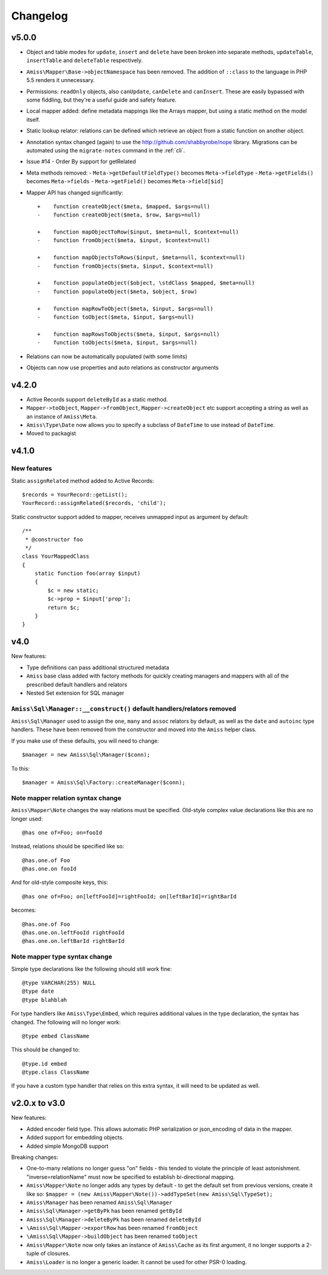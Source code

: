 Changelog
=========

v5.0.0
------

- Object and table modes for ``update``, ``insert`` and ``delete`` have been
  broken into separate methods, ``updateTable``, ``insertTable`` and
  ``deleteTable`` respectively.

- ``Amiss\Mapper\Base->objectNamespace`` has been removed. The addition of 
  ``::class`` to the language in PHP 5.5 renders it unnecessary.

- Permissions: ``readOnly`` objects, also ``canUpdate``, ``canDelete``
  and ``canInsert``. These are easily bypassed with some fiddling, but they're
  a useful guide and safety feature.

- Local mapper added: define metadata mappings like the Arrays mapper, but using
  a static method on the model itself.

- Static lookup relator: relations can be defined which retrieve an object from
  a static function on another object.

- Annotation syntax changed (again) to use the http://github.com/shabbyrobe/nope
  library. Migrations can be automated using the ``migrate-notes`` command in
  the :ref:`cli`.

- Issue #14 - Order By support for getRelated

- Meta methods removed:
  - ``Meta->getDefaultFieldType()`` becomes ``Meta->fieldType``
  - ``Meta->getFields()`` becomes ``Meta->fields``
  - ``Meta->getField()`` becomes ``Meta->field[$id]``

- Mapper API has changed significantly::

    +    function createObject($meta, $mapped, $args=null)
    -    function createObject($meta, $row, $args=null)

    +    function mapObjectToRow($input, $meta=null, $context=null)
    -    function fromObject($meta, $input, $context=null)

    +    function mapObjectsToRows($input, $meta=null, $context=null)
    -    function fromObjects($meta, $input, $context=null)

    +    function populateObject($object, \stdClass $mapped, $meta=null)
    -    function populateObject($meta, $object, $row)

    +    function mapRowToObject($meta, $input, $args=null)
    -    function toObject($meta, $input, $args=null)

    +    function mapRowsToObjects($meta, $input, $args=null)
    -    function toObjects($meta, $input, $args=null)

- Relations can now be automatically populated (with some limits)

- Objects can now use properties and auto relations as constructor arguments


v4.2.0
------

- Active Records support ``deleteById`` as a static method.

- ``Mapper->toObject``, ``Mapper->fromObject``, ``Mapper->createObject`` etc
  support accepting a string as well as an instance of ``Amiss\Meta``.

- ``Amiss\Type\Date`` now allows you to specify a subclass of ``DateTime`` to
  use instead of ``DateTime``.

- Moved to packagist


v4.1.0
------

New features
~~~~~~~~~~~~

Static ``assignRelated`` method added to Active Records::

    $records = YourRecord::getList();
    YourRecord::assignRelated($records, 'child');
    
Static constructor support added to mapper, receives unmapped input as argument by default::

    /**
     * @constructor foo
     */
    class YourMappedClass
    {
        static function foo(array $input)
        {
            $c = new static;
            $c->prop = $input['prop'];
            return $c;
        }
    }


v4.0
----

New features:

- Type definitions can pass additional structured metadata
- ``Amiss`` base class added with factory methods for quickly creating managers and mappers with
  all of the prescribed default handlers and relators
- Nested Set extension for SQL manager


``Amiss\Sql\Manager::__construct()`` default handlers/relators removed
~~~~~~~~~~~~~~~~~~~~~~~~~~~~~~~~~~~~~~~~~~~~~~~~~~~~~~~~~~~~~~~~~~~~~~

``Amiss\Sql\Manager`` used to assign the ``one``, ``many`` and ``assoc`` relators by default, as
well as the ``date`` and ``autoinc`` type handlers. These have been removed from the constructor
and moved into the ``Amiss`` helper class.

If you make use of these defaults, you will need to change::

	$manager = new Amiss\Sql\Manager($conn);
	
To this::

	$manager = Amiss\Sql\Factory::createManager($conn);


Note mapper relation syntax change
~~~~~~~~~~~~~~~~~~~~~~~~~~~~~~~~~~

``Amiss\Mapper\Note`` changes the way relations must be specified. Old-style complex value
declarations like this are no longer used::
	
	@has one of=Foo; on=fooId

Instead, relations should be specified like so::

	@has.one.of Foo
	@has.one.on fooId

And for old-style composite keys, this::

	@has one of=Foo; on[leftFooId]=rightFooId; on[leftBarId]=rightBarId
 
becomes::

	@has.one.of Foo
	@has.one.on.leftFooId rightFooId
	@has.one.on.leftBarId rightBarId


Note mapper type syntax change
~~~~~~~~~~~~~~~~~~~~~~~~~~~~~~

Simple type declarations like the following should still work fine::

	@type VARCHAR(255) NULL
	@type date
	@type blahblah

For type handlers like ``Amiss\Type\Embed``, which requires additional values in the type declaration,
the syntax has changed. The following will no longer work::

	@type embed ClassName

This should be changed to::

	@type.id embed
	@type.class ClassName


If you have a custom type handler that relies on this extra syntax, it will need to be updated as well.


v2.0.x to v3.0
--------------

New features:

- Added encoder field type. This allows automatic PHP serialization or json_encoding of 
  data in the mapper.
- Added support for embedding objects.
- Added simple MongoDB support

Breaking changes:

- One-to-many relations no longer guess "on" fields - this tended to violate the principle of least
  astonishment. "inverse=relationName" must now be specified to establish bi-directional mapping.
- ``Amiss\Mapper\Note`` no longer adds any types by default - to get the default set from previous
  versions, create it like so: ``$mapper = (new Amiss\Mapper\Note())->addTypeSet(new Amiss\Sql\TypeSet);``
- ``Amiss\Manager`` has been renamed ``Amiss\Sql\Manager``
- ``Amiss\Sql\Manager->getByPk`` has been renamed ``getById``
- ``Amiss\Sql\Manager->deleteByPk`` has been renamed ``deleteById``
- ``\Amiss\Sql\Mapper->exportRow`` has been renamed ``fromObject``
- ``\Amiss\Sql\Mapper->buildObject`` has been renamed ``toObject``
- ``Amiss\Mapper\Note`` now only takes an instance of ``Amiss\Cache`` as its first argument, it no longer
  supports a 2-tuple of closures.
- ``Amiss\Loader`` is no longer a generic loader. It cannot be used for other PSR-0 loading.
